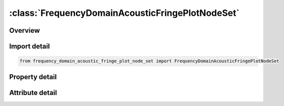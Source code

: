 





:class:`FrequencyDomainAcousticFringePlotNodeSet`
=================================================


.. py:class:: frequency_domain_acoustic_fringe_plot_node_set.FrequencyDomainAcousticFringePlotNodeSet(**kwargs)

   Bases: :py:obj:`ansys.dyna.core.lib.keyword_base.KeywordBase`


   
   DYNA FREQUENCY_DOMAIN_ACOUSTIC_FRINGE_PLOT_NODE_SET keyword
















   ..
       !! processed by numpydoc !!


.. py:currentmodule:: FrequencyDomainAcousticFringePlotNodeSet

Overview
--------

.. tab-set::




   .. tab-item:: Properties

      .. list-table::
          :header-rows: 0
          :widths: auto

          * - :py:attr:`~nsid`
            - Get or set the Node set ID.


   .. tab-item:: Attributes

      .. list-table::
          :header-rows: 0
          :widths: auto

          * - :py:attr:`~keyword`
            - 
          * - :py:attr:`~subkeyword`
            - 






Import detail
-------------

.. code-block:: python

    from frequency_domain_acoustic_fringe_plot_node_set import FrequencyDomainAcousticFringePlotNodeSet

Property detail
---------------

.. py:property:: nsid
   :type: Optional[int]


   
   Get or set the Node set ID.
















   ..
       !! processed by numpydoc !!



Attribute detail
----------------

.. py:attribute:: keyword
   :value: 'FREQUENCY'


.. py:attribute:: subkeyword
   :value: 'DOMAIN_ACOUSTIC_FRINGE_PLOT_NODE_SET'






